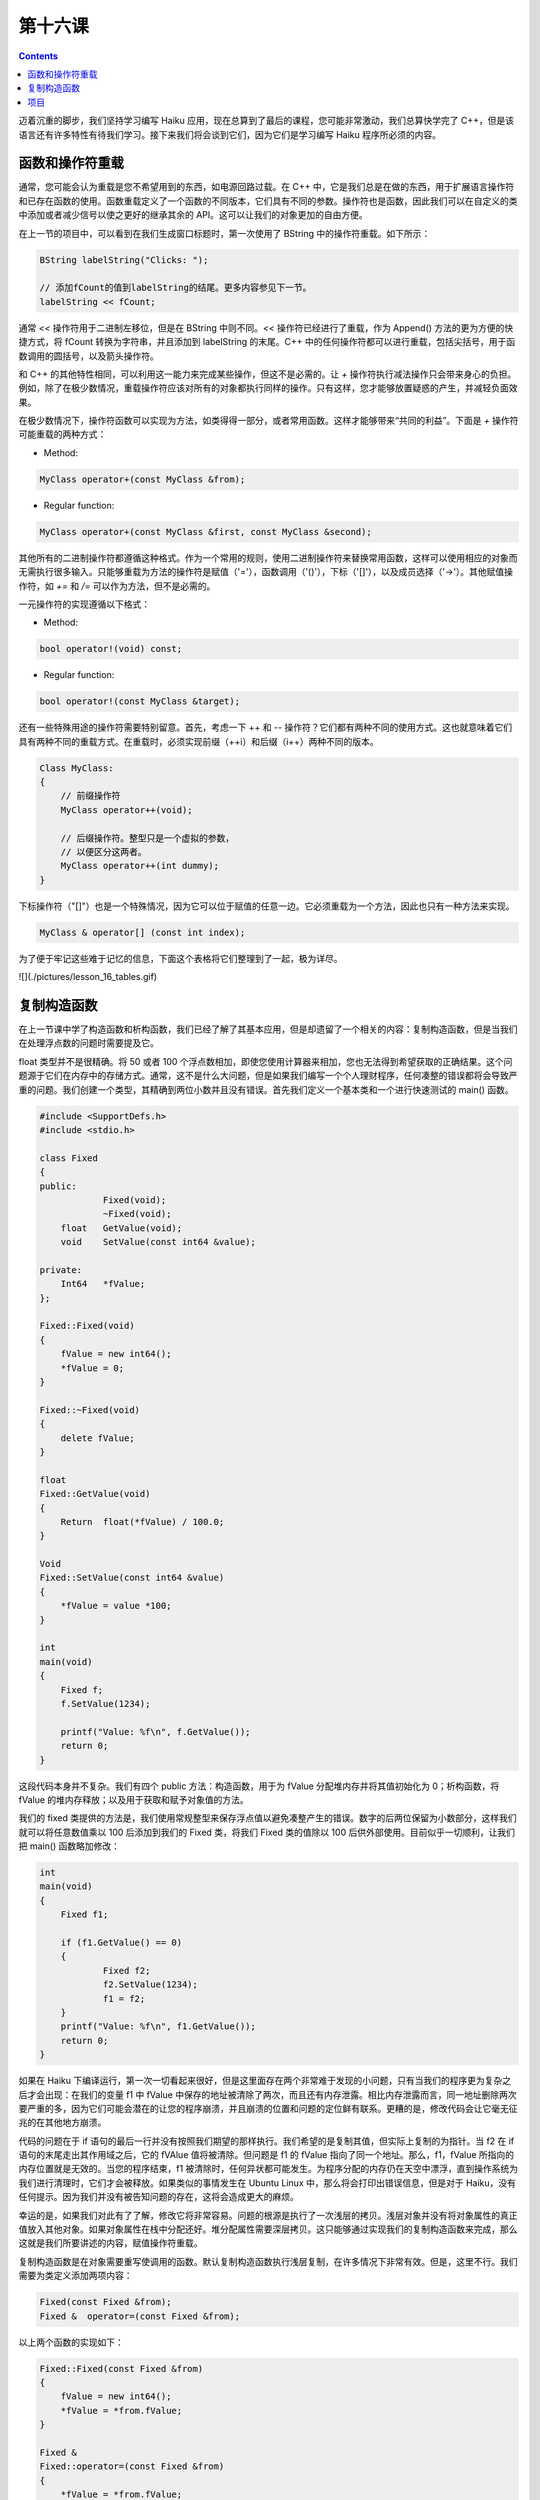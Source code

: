 第十六课
======================

.. contents::

迈着沉重的脚步，我们坚持学习编写 Haiku 应用，现在总算到了最后的课程，您可能非常激动，我们总算快学完了 C++，但是该语言还有许多特性有待我们学习。接下来我们将会谈到它们，因为它们是学习编写 Haiku 程序所必须的内容。

函数和操作符重载
------------------------------------

通常，您可能会认为重载是您不希望用到的东西，如电源回路过载。在 C++ 中，它是我们总是在做的东西，用于扩展语言操作符和已存在函数的使用。函数重载定义了一个函数的不同版本，它们具有不同的参数。操作符也是函数，因此我们可以在自定义的类中添加或者减少信号以使之更好的继承其余的 API。这可以让我们的对象更加的自由方便。

在上一节的项目中，可以看到在我们生成窗口标题时，第一次使用了 BString 中的操作符重载。如下所示：

.. code-block:: cpp

    BString labelString("Clicks: ");
     
    // 添加fCount的值到labelString的结尾。更多内容参见下一节。
    labelString << fCount;

通常 *<<* 操作符用于二进制左移位，但是在 BString 中则不同。*<<* 操作符已经进行了重载，作为 Append() 方法的更为方便的快捷方式，将 fCount 转换为字符串，并且添加到 labelString 的末尾。C++ 中的任何操作符都可以进行重载，包括尖括号，用于函数调用的圆括号，以及箭头操作符。

和 C++ 的其他特性相同，可以利用这一能力来完成某些操作，但这不是必需的。让 *+* 操作符执行减法操作只会带来身心的负担。例如，除了在极少数情况，重载操作符应该对所有的对象都执行同样的操作。只有这样，您才能够放置疑惑的产生，并减轻负面效果。

在极少数情况下，操作符函数可以实现为方法，如类得得一部分，或者常用函数。这样才能够带来“共同的利益”。下面是 `+` 操作符可能重载的两种方式：

* Method:

.. code-block:: cpp

    MyClass operator+(const MyClass &from);

* Regular function:

.. code-block:: cpp

    MyClass operator+(const MyClass &first, const MyClass &second);

其他所有的二进制操作符都遵循这种格式。作为一个常用的规则，使用二进制操作符来替换常用函数，这样可以使用相应的对象而无需执行很多输入。只能够重载为方法的操作符是赋值（'='），函数调用（'()'），下标（'[]'），以及成员选择（'->'）。其他赋值操作符，如 *+=* 和 */=* 可以作为方法，但不是必需的。

一元操作符的实现遵循以下格式：

* Method:

.. code-block:: cpp

     bool operator!(void) const;
	
* Regular function:

.. code-block:: cpp

     bool operator!(const MyClass &target);

还有一些特殊用途的操作符需要特别留意。首先，考虑一下 ++ 和 -- 操作符？它们都有两种不同的使用方式。这也就意味着它们具有两种不同的重载方式。在重载时，必须实现前缀（++i）和后缀（i++）两种不同的版本。

.. code-block:: cpp

    Class MyClass:
    {
        // 前缀操作符
        MyClass operator++(void);
     
        // 后缀操作符。整型只是一个虚拟的参数，
        // 以便区分这两者。
        MyClass operator++(int dummy);
    }

下标操作符（"[]"）也是一个特殊情况，因为它可以位于赋值的任意一边。它必须重载为一个方法，因此也只有一种方法来实现。

.. code-block:: cpp

    MyClass & operator[] (const int index);

为了便于牢记这些难于记忆的信息，下面这个表格将它们整理到了一起，极为详尽。

![](./pictures/lesson_16_tables.gif)

复制构造函数
------------------------------------

在上一节课中学了构造函数和析构函数，我们已经了解了其基本应用，但是却遗留了一个相关的内容：复制构造函数，但是当我们在处理浮点数的问题时需要提及它。

float 类型并不是很精确。将 50 或者 100 个浮点数相加，即使您使用计算器来相加，您也无法得到希望获取的正确结果。这个问题源于它们在内存中的存储方式。通常，这不是什么大问题，但是如果我们编写一个个人理财程序，任何凑整的错误都将会导致严重的问题。我们创建一个类型，其精确到两位小数并且没有错误。首先我们定义一个基本类和一个进行快速测试的 main() 函数。

.. code-block:: cpp

    #include <SupportDefs.h>
    #include <stdio.h>
     
    class Fixed
    {
    public:
    		Fixed(void);
    		~Fixed(void);
    	float	GetValue(void);
    	void	SetValue(const int64 &value);
     
    private:
    	Int64	*fValue;
    };
     
    Fixed::Fixed(void)
    {
    	fValue = new int64();
    	*fValue = 0;
    }
     
    Fixed::~Fixed(void)
    {
    	delete fValue;
    }
     
    float
    Fixed::GetValue(void)
    {
    	Return	float(*fValue) / 100.0;
    }
     
    Void
    Fixed::SetValue(const int64 &value)
    {
    	*fValue = value *100;
    }
     
    int
    main(void)
    {
    	Fixed f;
    	f.SetValue(1234);
     
    	printf("Value: %f\n", f.GetValue());
    	return 0;
    }

这段代码本身并不复杂。我们有四个 public 方法：构造函数，用于为 fValue 分配堆内存并将其值初始化为 0；析构函数，将 fValue 的堆内存释放；以及用于获取和赋予对象值的方法。

我们的 fixed 类提供的方法是，我们使用常规整型来保存浮点值以避免凑整产生的错误。数字的后两位保留为小数部分，这样我们就可以将任意数值乘以 100 后添加到我们的 Fixed 类，将我们 Fixed 类的值除以 100 后供外部使用。目前似乎一切顺利，让我们把 main() 函数略加修改：

.. code-block:: cpp

    int
    main(void)
    {
    	Fixed f1;
     
    	if (f1.GetValue() == 0)
    	{
    		Fixed f2;
    		f2.SetValue(1234);
    		f1 = f2;
    	}
    	printf("Value: %f\n", f1.GetValue());
    	return 0;
    }

如果在 Haiku 下编译运行，第一次一切看起来很好，但是这里面存在两个非常难于发现的小问题，只有当我们的程序更为复杂之后才会出现：在我们的变量 f1 中 fValue 中保存的地址被清除了两次，而且还有内存泄露。相比内存泄露而言，同一地址删除两次要严重的多，因为它们可能会潜在的让您的程序崩溃，并且崩溃的位置和问题的定位鲜有联系。更糟的是，修改代码会让它毫无征兆的在其他地方崩溃。

代码的问题在于 if 语句的最后一行并没有按照我们期望的那样执行。我们希望的是复制其值，但实际上复制的为指针。当 f2 在 if 语句的末尾走出其作用域之后，它的 fVAlue 值将被清除。但问题是 f1 的 fValue 指向了同一个地址。那么，f1，fValue 所指向的内存位置就是无效的。当您的程序结束，f1 被清除时，任何异状都可能发生。为程序分配的内存仍在天空中漂浮，直到操作系统为我们进行清理时，它们才会被释放。如果类似的事情发生在 Ubuntu Linux 中，那么将会打印出错误信息，但是对于 Haiku，没有任何提示。因为我们并没有被告知问题的存在，这将会造成更大的麻烦。

幸运的是，如果我们对此有了了解，修改它将非常容易。问题的根源是执行了一次浅层的拷贝。浅层对象并没有将对象属性的真正值放入其他对象。如果对象属性在栈中分配还好。堆分配属性需要深层拷贝。这只能够通过实现我们的复制构造函数来完成，那么这就是我们所要讲述的内容，赋值操作符重载。

复制构造函数是在对象需要重写使调用的函数。默认复制构造函数执行浅层复制，在许多情况下非常有效。但是，这里不行。我们需要为类定义添加两项内容：

.. code-block:: cpp

    Fixed(const Fixed &from);
    Fixed &  operator=(const Fixed &from);

以上两个函数的实现如下：

.. code-block:: cpp

    Fixed::Fixed(const Fixed &from)
    {
    	fValue = new int64();
    	*fValue = *from.fValue;
    }
     
    Fixed &
    Fixed::operator=(const Fixed &from)
    {
    	*fValue = *from.fValue;
    }

这样就复制了 fValue 中保存的地址的数值而不只是地址本身，也就是执行了深层拷贝。混乱之后的世界再度恢复平静，呜呼哀哉。

项目
------------------------------------

接下来我们更近一步，完成这个类。也许有一天它取之可用。下面是一些操作符重载的声明，它们可以使我们的新类和其他的编程环境高度融合。

.. code-block:: cpp

    Fixed operator+(const Fixed &first, const Fixed &second);
    Fixed operator-(const Fixed &first, const Fixed &second);
    bool operator<(const Fixed &first, const Fixed &second);
    Bool operator>(const Fixed &first, const Fixed &second);
    Bool operator<=(const Fixed &first, const Fixed &second);
    Bool operator>=(const Fixed &first, const Fixed &second);
    Bool operator!=(const Fixed &first, const Fixed &second);
    Bool operator==(const Fixed &first, const Fixed &second);

通过实现或测试这些常用函数来进行一些重载的联系。您可能也希望了解其他的操作符如何进行重载。


